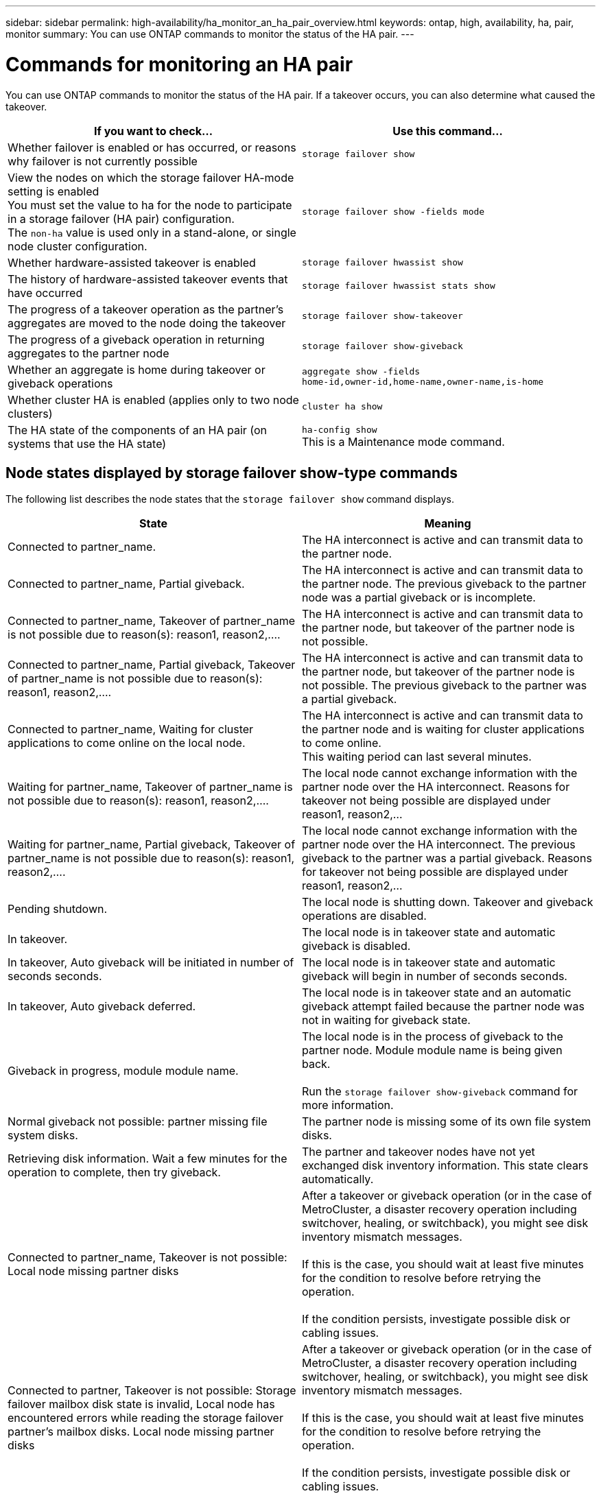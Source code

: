 ---
sidebar: sidebar
permalink: high-availability/ha_monitor_an_ha_pair_overview.html
keywords: ontap, high, availability, ha, pair, monitor
summary: You can use ONTAP commands to monitor the status of the HA pair.
---

= Commands for monitoring an HA pair
:hardbreaks:
:nofooter:
:icons: font
:linkattrs:
:imagesdir: ./media/

[.lead]
You can use ONTAP commands to monitor the status of the HA pair. If a takeover occurs, you  can also determine what caused the takeover.

[cols=2*,options="header"]
|===
|If you want to check... |Use this command...

|Whether failover is enabled or has occurred, or reasons why failover is not currently possible
|`storage failover show`
|View the nodes on which the storage failover HA-mode setting is enabled
You must set the value to ha for the node to participate in a storage failover (HA pair) configuration.
The `non-ha` value is used only in a stand-alone, or single node cluster configuration.
|`storage failover show -fields mode`
|Whether hardware-assisted takeover is enabled
|`storage failover hwassist show`
|The history of hardware-assisted takeover events that have occurred
|`storage failover hwassist stats show`
|The progress of a takeover operation as the partner's aggregates are moved to the node doing the takeover
|`storage failover show‑takeover`
|The progress of a giveback operation in returning aggregates to the partner node
|`storage failover show‑giveback`
|Whether an aggregate is home during takeover or giveback operations
|`aggregate show ‑fields home‑id,owner‑id,home‑name,owner‑name,is‑home`
|Whether cluster HA is enabled (applies only to two node clusters)
|`cluster ha show`
|The HA state of the components of an HA pair (on systems that use the HA state)
|`ha‑config show`
This is a Maintenance mode command.
|===

== Node states displayed by storage failover show-type commands

The following list describes the node states that the `storage failover show` command displays.

[cols=2*,options="header"]
|===
|State |Meaning

|Connected to partner_name.
|The HA interconnect is active and can transmit data to the partner node.
|Connected to partner_name, Partial giveback.
|The HA interconnect is active and can transmit data to the partner node. The previous giveback to the partner node was a partial giveback or is incomplete.
|Connected to partner_name, Takeover of partner_name is not possible due to reason(s): reason1, reason2,....
|The HA interconnect is active and can transmit data to the partner node, but takeover of the partner node is not possible.
|Connected to partner_name, Partial giveback, Takeover of partner_name is not possible due to reason(s): reason1, reason2,....
|The HA interconnect is active and can transmit data to the partner node, but takeover of the partner node is not possible. The previous giveback to the partner was a partial giveback.
|Connected to partner_name, Waiting for cluster applications to come online on the local node.
|The HA interconnect is active and can transmit data to the partner node and is waiting for cluster applications to come online.
This waiting period can last several minutes.
|Waiting for partner_name, Takeover of partner_name is not possible due to reason(s): reason1, reason2,....
|The local node cannot exchange information with the partner node over the HA interconnect. Reasons for takeover not being possible are displayed under reason1, reason2,…
|Waiting for partner_name, Partial giveback, Takeover of partner_name is not possible due to reason(s): reason1, reason2,....
|The local node cannot exchange information with the partner node over the HA interconnect. The previous giveback to the partner was a partial giveback. Reasons for takeover not being possible are displayed under reason1, reason2,…
|Pending shutdown.
|The local node is shutting down. Takeover and giveback operations are disabled.
|In takeover.
|The local node is in takeover state and automatic giveback is disabled.
|In takeover, Auto giveback will be initiated in number of seconds seconds.
|The local node is in takeover state and automatic giveback will begin in number of seconds seconds.
|In takeover, Auto giveback deferred.
|The local node is in takeover state and an automatic giveback attempt failed because the partner node was not in waiting for giveback state.
|Giveback in progress, module module name.
|The local node is in the process of giveback to the partner node. Module module name is being given back.

Run the `storage failover show-giveback` command for more information.
|Normal giveback not possible: partner missing file system disks.
|The partner node is missing some of its own file system disks.
|Retrieving disk information. Wait a few minutes for the operation to complete, then try giveback.
|The partner and takeover nodes have not yet exchanged disk inventory information. This state clears automatically.
|Connected to partner_name, Takeover is not possible: Local node missing partner disks
|After a takeover or giveback operation (or in the case of MetroCluster, a disaster recovery operation including switchover, healing, or switchback), you might see disk inventory mismatch messages.

If this is the case, you should wait at least five minutes for the condition to resolve before retrying the operation.

If the condition persists, investigate possible disk or cabling issues.
|Connected to partner, Takeover is not possible: Storage failover mailbox disk state is invalid, Local node has encountered errors while reading the storage failover partner's mailbox disks. Local node missing partner disks
|After a takeover or giveback operation (or in the case of MetroCluster, a disaster recovery operation including switchover, healing, or switchback), you might see disk inventory mismatch messages.

If this is the case, you should wait at least five minutes for the condition to resolve before retrying the operation.

If the condition persists, investigate possible disk or cabling issues.
|Previous giveback failed in module module name.
|Giveback to the partner node by the local node failed due to an issue in module name.
* Run the `storage failover show-giveback` command for more information.
|Previous giveback failed. Auto giveback disabled due to exceeding retry counts.
|Giveback to the partner node by the local node failed. Automatic giveback is disabled because of excessive retry attempts.
|Takeover scheduled in seconds seconds.
|Takeover of the partner node by the local node is scheduled due to the partner node shutting down or an operator-initiated takeover from the local node. The takeover will be initiated within the specified number of seconds.
|Takeover in progress, module module name.
|The local node is in the process of taking over the partner node. Module module name is being taken over.
|Takeover in progress.
|The local node is in the process of taking over the partner node.
|firmware-status.
|The node is not reachable and the system is trying to determine its status from firmware updates to its partner.
|Node unreachable.
|The node is unreachable and its firmware status cannot be determined.
|Takeover failed, reason: reason.
|Takeover of the partner node by the local node failed due to reason reason.
|Previous giveback failed in module: module name. Auto giveback disabled due to exceeding retry counts.
|Previously attempted giveback failed in module module name. Automatic giveback is disabled.
* Run the `storage failover show-giveback` command for more information.
|Previous giveback failed in module:
module name.
|Previously attempted giveback failed in module module name. Automatic giveback is not enabled by the user.
* Run the `storage failover show-giveback` command for more information.
|Connected to partner_name, Giveback of one or more SFO aggregates failed.
|The HA interconnect is active and can transmit data to the partner node. Giveback of one or more SFO aggregates failed and the node is in partial giveback state.
|Waiting for partner_name, Partial giveback, Giveback of one or more SFO aggregates failed.
|The local node cannot exchange information with the partner node over the HA interconnect. Giveback of one or more SFO aggregates failed and the node is in partial giveback state.
|Connected to partner_name, Giveback of SFO aggregates in progress.
|The HA interconnect is active and can transmit data to the partner node. Giveback of SFO aggregates is in progress.
* Run the `storage failover show-giveback` command for more information.
|Waiting for partner_name, Giveback of SFO aggregates in progress.
|The local node cannot exchange information with the partner node over the HA interconnect. Giveback of SFO aggregates is in progress.
* Run the `storage failover show-giveback` command for more information.
|Waiting for partner_name. Node owns aggregates belonging to another node in the cluster.
|The local node cannot exchange information with the partner node over the HA interconnect, and owns aggregates that belong to the partner node.
|Connected to partner_name, Giveback of partner spare disks pending.
|The HA interconnect is active and can transmit data to the partner node. Giveback of SFO aggregates to the partner is done, but partner spare disks are still owned by the local node.
* Run the `storage failover show-giveback` command for more information.
|Connected to partner_name, Automatic takeover disabled.
|The HA interconnect is active and can transmit data to the partner node. Automatic takeover of the partner is disabled.
|Waiting for partner_name, Giveback of partner spare disks pending.
|The local node cannot exchange information with the partner node over the HA interconnect. Giveback of SFO aggregates to the partner is done, but partner spare disks are still owned by the local node.
* Run the `storage failover show-giveback` command for more information.
|Waiting for partner_name. Waiting for partner lock synchronization.
|The local node cannot exchange information with the partner node over the HA interconnect, and is waiting for partner lock synchronization to occur.
|Waiting for partner_name. Waiting for cluster applications to come online on the local node.
|The local node cannot exchange information with the partner node over the HA interconnect, and is waiting for cluster applications to come online.
|Takeover scheduled. target node relocating its SFO aggregates in preparation of takeover.
|Takeover processing has started. The target node is relocating ownership of its SFO aggregates in preparation for takeover.
|Takeover scheduled. target node has relocated its SFO aggregates in preparation of takeover.
|Takeover processing has started. The target node has relocated ownership of its SFO aggregates in preparation for takeover.
|Takeover scheduled. Waiting to disable background disk firmware updates on local node. A firmware update is in progress on the node.
|Takeover processing has started. The system is waiting for background disk firmware update operations on the local node to complete.
|Relocating SFO aggregates to taking over node in preparation of takeover.
|The local node is relocating ownership of its SFO aggregates to the taking-over node in preparation for takeover.
|Relocated SFO aggregates to taking over node. Waiting for taking over node to takeover.
|Relocation of ownership of SFO aggregates from the local node to the taking-over node has completed. The system is waiting for takeover by the taking-over node.
|Relocating SFO aggregates to partner_name. Waiting to disable background disk firmware updates on the local node. A firmware update is in progress on the node.
|Relocation of ownership of SFO aggregates from the local node to the taking-over node is in progress. The system is waiting for background disk firmware update operations on the local node to complete.
|Relocating SFO aggregates to partner_name. Waiting to disable background disk firmware updates on partner_name. A firmware update is in progress on the node.
|Relocation of ownership of SFO aggregates from the local node to the taking-over node is in progress. The system is waiting for background disk firmware update operations on the partner node to complete.
|Connected to partner_name. Previous takeover attempt was aborted because reason. Local node owns some of partner's SFO aggregates.
Reissue a takeover of the partner with the "‑bypass-optimization" parameter set to true to takeover remaining aggregates, or issue a giveback of the partner to return the relocated aggregates.
|The HA interconnect is active and can transmit data to the partner node. The previous takeover attempt was aborted because of the reason displayed under reason. The local node owns some of its partner's SFO aggregates.
* Either reissue a takeover of the partner node, setting the ‑bypass‑optimization parameter to true to takeover the remaining SFO aggregates, or perform a giveback of the partner to return relocated aggregates.
|Connected to partner_name. Previous takeover attempt was aborted. Local node owns some of partner's SFO aggregates.
Reissue a takeover of the partner with the "‑bypass-optimization" parameter set to true to takeover remaining aggregates, or issue a giveback of the partner to return the relocated aggregates.
|The HA interconnect is active and can transmit data to the partner node. The previous takeover attempt was aborted. The local node owns some of its partner's SFO aggregates.
* Either reissue a takeover of the partner node, setting the ‑bypass‑optimization parameter to true to takeover the remaining SFO aggregates, or perform a giveback of the partner to return relocated aggregates.
|Waiting for partner_name. Previous takeover attempt was aborted because reason. Local node owns some of partner's SFO aggregates.
Reissue a takeover of the partner with the "‑bypass-optimization" parameter set to true to takeover remaining aggregates, or issue a giveback of the partner to return the relocated aggregates.
|The local node cannot exchange information with the partner node over the HA interconnect. The previous takeover attempt was aborted because of the reason displayed under reason. The local node owns some of its partner's SFO aggregates.
* Either reissue a takeover of the partner node, setting the ‑bypass‑optimization parameter to true to takeover the remaining SFO aggregates, or perform a giveback of the partner to return relocated aggregates.
|Waiting for partner_name. Previous takeover attempt was aborted. Local node owns some of partner's SFO aggregates.
Reissue a takeover of the partner with the "‑bypass-optimization" parameter set to true to takeover remaining aggregates, or issue a giveback of the partner to return the relocated aggregates.
|The local node cannot exchange information with the partner node over the HA interconnect. The previous takeover attempt was aborted. The local node owns some of its partner's SFO aggregates.
* Either reissue a takeover of the partner node, setting the ‑bypass‑optimization parameter to true to takeover the remaining SFO aggregates, or perform a giveback of the partner to return relocated aggregates.
|Connected to partner_name. Previous takeover attempt was aborted because failed to disable background disk firmware update (BDFU) on local node.
|The HA interconnect is active and can transmit data to the partner node. The previous takeover attempt was aborted because the background disk firmware update on the local node was not disabled.
|Connected to partner_name. Previous takeover attempt was aborted because reason.
|The HA interconnect is active and can transmit data to the partner node. The previous takeover attempt was aborted because of the reason displayed under reason.
|Waiting for partner_name. Previous takeover attempt was aborted because reason.
|The local node cannot exchange information with the partner node over the HA interconnect. The previous takeover attempt was aborted because of the reason displayed under reason.
|Connected to partner_name. Previous takeover attempt by partner_name was aborted because reason.
|The HA interconnect is active and can transmit data to the partner node. The previous takeover attempt by the partner node was aborted because of the reason displayed under reason.
|Connected to partner_name. Previous takeover attempt by partner_name was aborted.
|The HA interconnect is active and can transmit data to the partner node. The previous takeover attempt by the partner node was aborted.
|Waiting for partner_name. Previous takeover attempt by partner_name was aborted because reason.
|The local node cannot exchange information with the partner node over the HA interconnect. The previous takeover attempt by the partner node was aborted because of the reason displayed under reason.
|Previous giveback failed in module: module name. Auto giveback will be initiated in number of seconds seconds.
|The previous giveback attempt failed in module module_name. Auto giveback will be initiated in  number of seconds seconds.
* Run the `storage failover show-giveback` command for more information.
|Node owns partner's aggregates as part of the non-disruptive controller upgrade procedure.
|The node owns its partner's aggregates due to the non- disruptive controller upgrade procedure currently in progress.
|Connected to partner_name. Node owns aggregates belonging to another node in the cluster.
|The HA interconnect is active and can transmit data to the partner node. The node owns aggregates belonging to another node in the cluster.
|Connected to partner_name. Waiting for partner lock synchronization.
|The HA interconnect is active and can transmit data to the partner node. The system is waiting for partner lock synchronization to complete.
|Connected to partner_name. Waiting for cluster applications to come online on the local node.
|The HA interconnect is active and can transmit data to the partner node. The system is waiting for cluster applications to come online on the local node.
|Non-HA mode, reboot to use full NVRAM.
|Storage failover is not possible. The HA mode option is configured as non_ha.
* You must reboot the node to use all of its NVRAM.
|Non-HA mode. Reboot node to activate HA.
|Storage failover is not possible.
* The node must be rebooted to enable HA capability.
|Non-HA mode.
|Storage failover is not possible. The HA mode option is configured as non_ha.
* You must run the storage failover modify ‑mode ha ‑node nodename command on both nodes in the HA pair and then reboot the nodes to enable HA capability.
|===

//
// This file was created with NDAC Version 2.0 (August 17, 2020)
//
// 2021-04-14 10:46:21.420422
//
